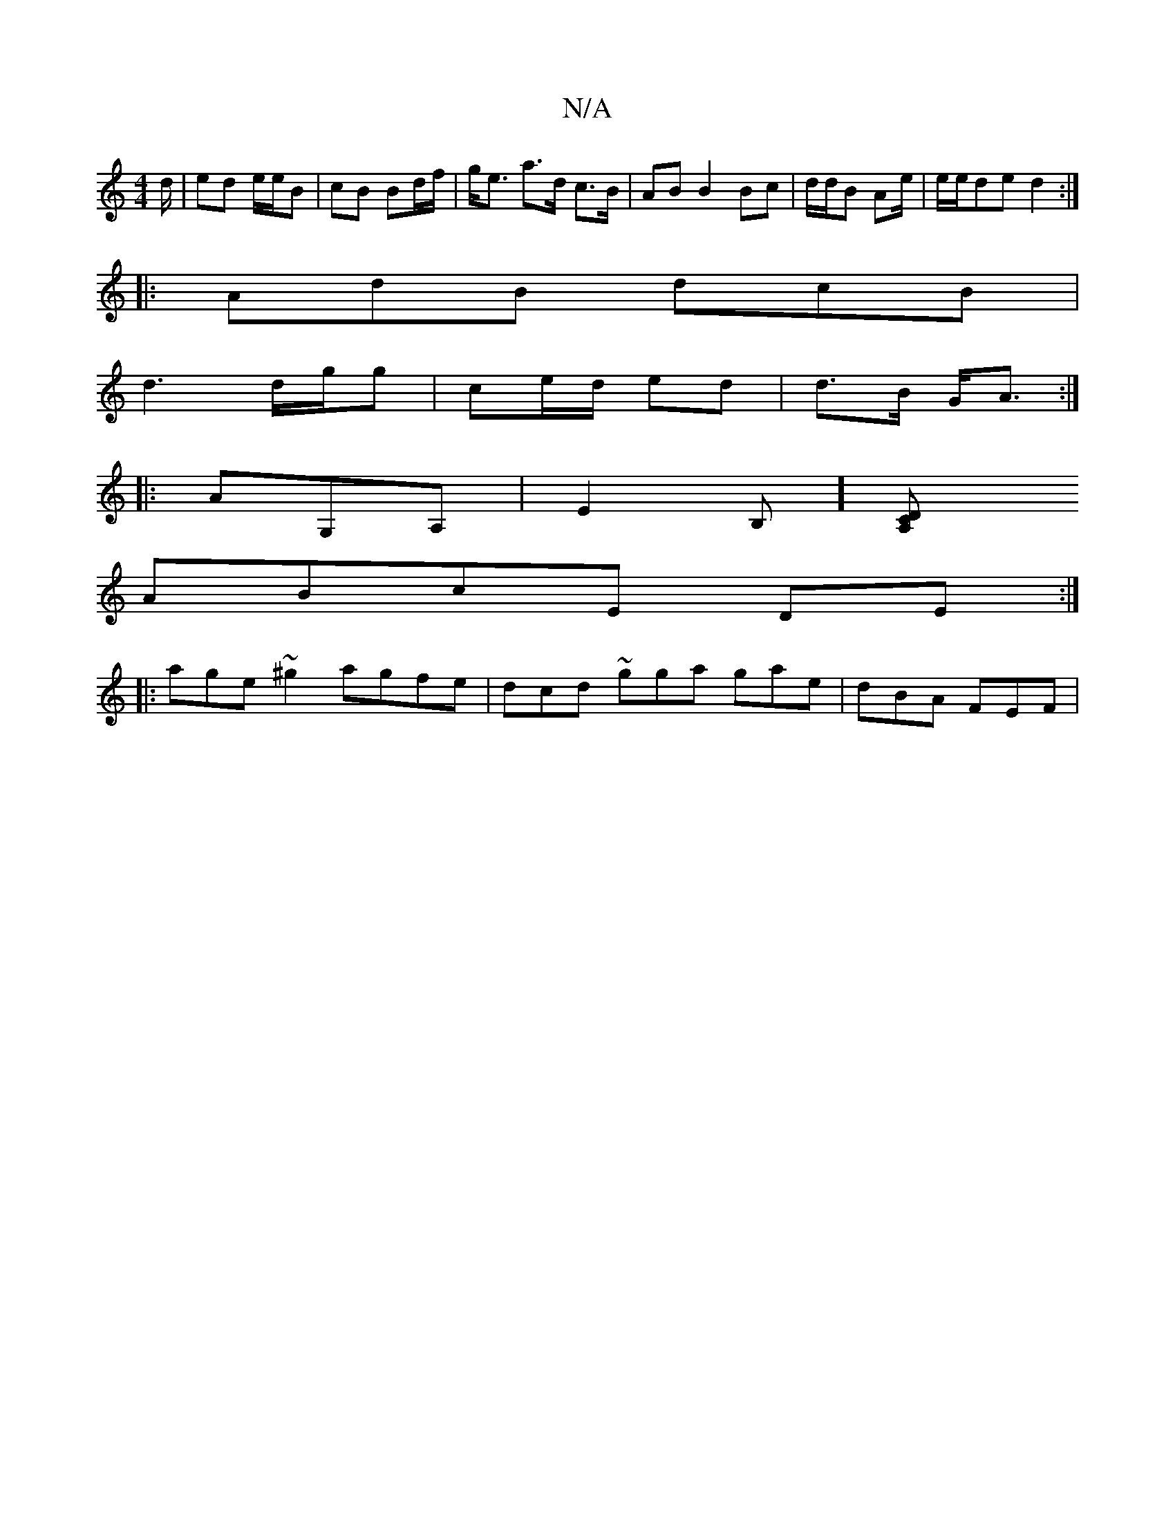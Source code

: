 X:1
T:N/A
M:4/4
R:N/A
K:Cmajor
d/ | ed e/2e/2B | cB Bd/f/ | g<e a>d c>B | AB B2 Bc | d/d/B Ae/2|e/e/de d2 :|
|: AdB dcB |
d3 d/g/g | ce/d/ ed | d>B G<A :|
|:AG,A,|E2 B,][c,2DA,|
ABcE DE:|
|: age ~^g2 agfe | dcd ~gga gae | dBA FEF |